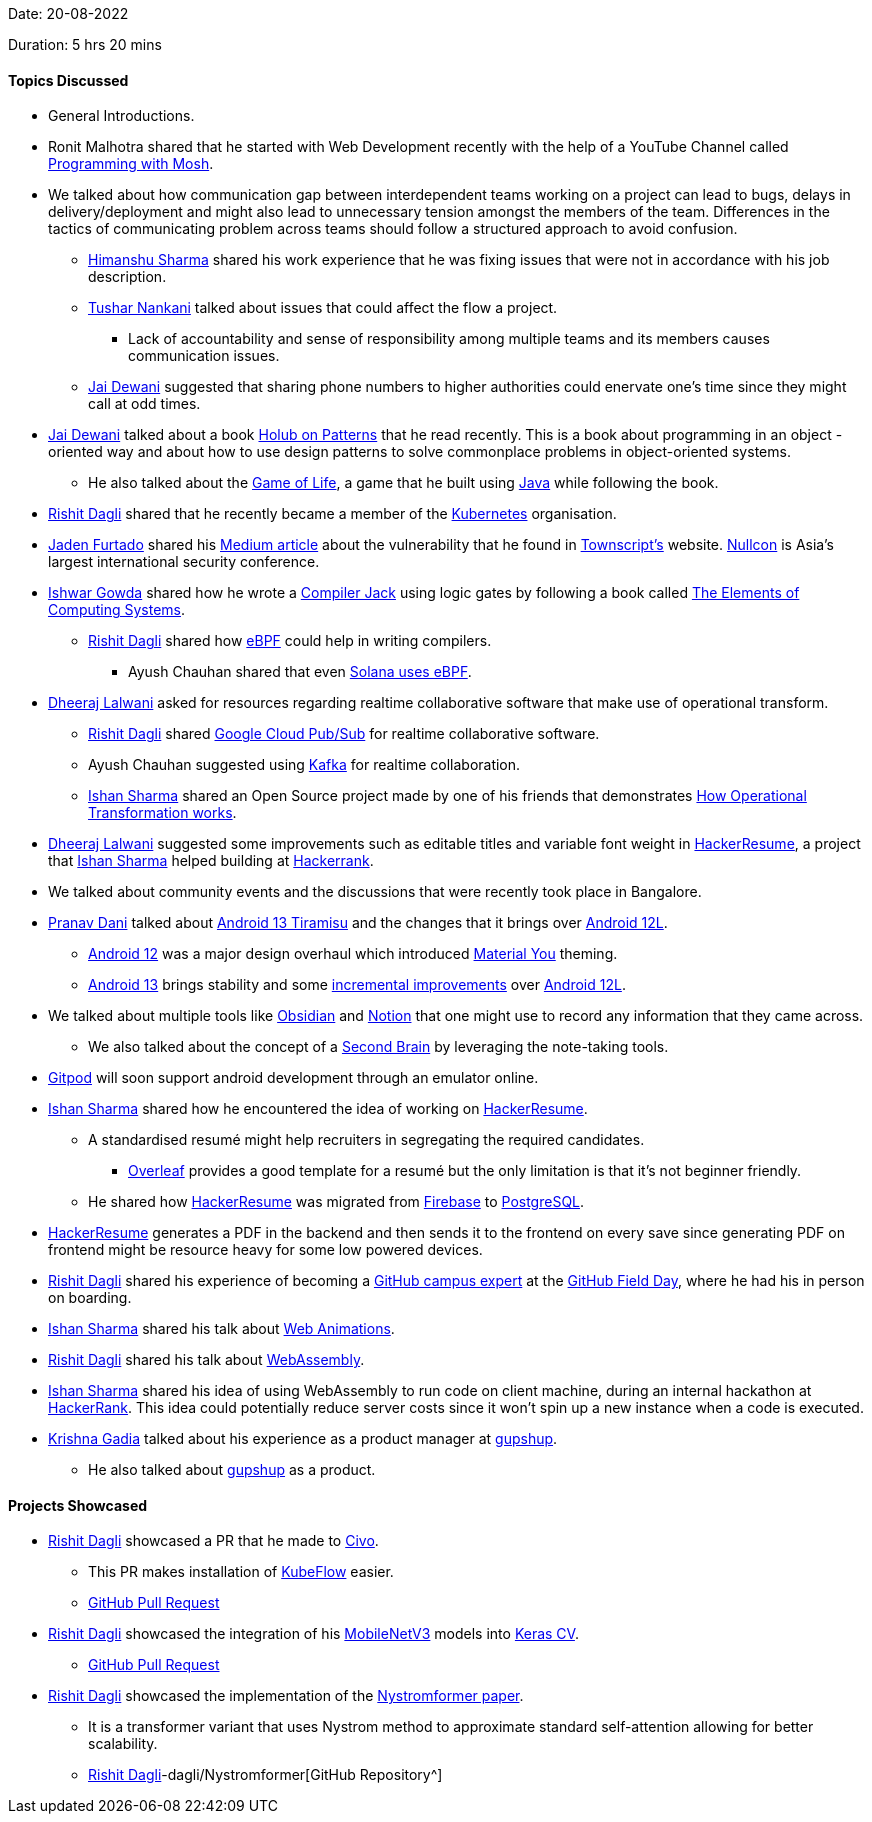 Date: 20-08-2022

Duration: 5 hrs 20 mins

==== Topics Discussed

* General Introductions.
* Ronit Malhotra shared that he started with Web Development recently with the help of a YouTube Channel called link:https://www.youtube.com/c/programmingwithmosh[Programming with Mosh^].
* We talked about how communication gap between interdependent teams working on a project can lead to bugs, delays in delivery/deployment and might also lead to unnecessary tension amongst the members of the team. Differences in the tactics of communicating problem across teams should follow a structured approach to avoid confusion.
    ** link:https://twitter.com/_SharmaHimanshu[Himanshu Sharma^] shared his work experience that he was fixing issues that were not in accordance with his job description.
    ** link:https://twitter.com/tusharnankanii[Tushar Nankani^] talked about issues that could affect the flow a project.
        *** Lack of accountability and sense of responsibility among multiple teams and its members causes communication issues.
    ** link:https://twitter.com/jai_dewani[Jai Dewani^] suggested that sharing phone numbers to higher authorities could enervate one's time since they might call at odd times.
* link:https://twitter.com/jai_dewani[Jai Dewani^] talked about a book link:https://holub.com/patterns/book.pdf[Holub on Patterns^] that he read recently. This is a book about programming in an object -oriented way and about how to use design patterns to solve commonplace problems in object-oriented systems.
    ** He also talked about the link:https://en.wikipedia.org/wiki/Conway%27s_Game_of_Life[Game of Life^], a game that he built using link:https://www.java.com[Java^] while following the book.
* link:https://twitter.com/rishit_dagli[Rishit Dagli^] shared that he recently became a member of the link:https://github.com/kubernetes[Kubernetes^] organisation.
* link:https://twitter.com/furtado_jaden[Jaden Furtado^] shared his link:https://medium.com/@furtadojaden/how-i-helped-secure-townscript-and-nullcon-for-fun-669705ce4aa9[Medium article^] about the vulnerability that he found in link:https://www.townscript.com/in/online[Townscript's] website. link:https://nullcon.net[Nullcon^] is Asia's largest international security conference.
* link:https://twitter.com/Ishwar71078132[Ishwar Gowda^] shared how he wrote a link:https://www.cs.huji.ac.il/course/2002/nand2tet/oldsite/docs/compiler_ug.pdf[Compiler Jack^] using logic gates by following a book called link:https://www.goodreads.com/book/show/51706318-the-elements-of-computing-systems[The Elements of Computing Systems^].
    ** link:https://twitter.com/rishit_dagli[Rishit Dagli^] shared how link:https://ebpf.io[eBPF^] could help in writing compilers.
        *** Ayush Chauhan shared that even link:https://docs.solana.com/developing/on-chain-programs/overview[Solana uses eBPF^].
* link:https://twitter.com/DhiruCodes[Dheeraj Lalwani^] asked for resources regarding realtime collaborative software that make use of operational transform.
    ** link:https://twitter.com/rishit_dagli[Rishit Dagli^] shared link:https://cloud.google.com/pubsub/docs/overview[Google Cloud Pub/Sub^] for realtime collaborative software.
    ** Ayush Chauhan suggested using link:https://kafka.apache.org[Kafka^] for realtime collaboration.
    ** link:https://twitter.com/ishandeveloper[Ishan Sharma^] shared an Open Source project made by one of his friends that demonstrates link:http://operational-transformation.github.io[How Operational Transformation works^].
* link:https://twitter.com/DhiruCodes[Dheeraj Lalwani^] suggested some improvements such as editable titles and variable font weight in link:https://hackerresume.com[HackerResume^], a project that link:https://twitter.com/ishandeveloper[Ishan Sharma^] helped building at link:https://www.hackerrank.com[Hackerrank^].
* We talked about community events and the discussions that were recently took place in Bangalore.
* link:https://twitter.com/PranavDani3[Pranav Dani^] talked about link:https://developer.android.com/about/versions/13[Android 13 Tiramisu^] and the changes that it brings over link:https://developer.android.com/about/versions/12/12L[Android 12L^].
    ** link:https://developer.android.com/about/versions/12[Android 12^] was a major design overhaul which introduced link:https://material.io/blog/announcing-material-you[Material You^] theming.
    ** link:https://developer.android.com/about/versions/13[Android 13^] brings stability and some link:https://blog.esper.io/android-13-deep-dive[incremental improvements^] over link:https://developer.android.com/about/versions/12/12L[Android 12L^].
* We talked about multiple tools like link:https://obsidian.md[Obsidian^] and link:https://www.notion.so[Notion^] that one might use to record any information that they came across. 
    ** We also talked about the concept of a link:https://fortelabs.co/blog/basboverview[Second Brain^] by leveraging the note-taking tools.
* link:https://gitpod.io[Gitpod^] will soon support android development through an emulator online.
* link:https://twitter.com/ishandeveloper[Ishan Sharma^] shared how he encountered the idea of working on link:https://hackerresume.com[HackerResume^].
    ** A standardised resumé might help recruiters in segregating the required candidates.
        *** link:https://www.overleaf.com[Overleaf^] provides a good template for a resumé but the only limitation is that it's not beginner friendly.
    ** He shared how link:https://hackerresume.com[HackerResume^] was migrated from link:https://firebase.google.com[Firebase^] to link:https://www.postgresql.org[PostgreSQL^].
* link:https://hackerresume.com[HackerResume^] generates a PDF in the backend and then sends it to the frontend on every save since generating PDF on frontend might be resource heavy for some low powered devices.
* link:https://twitter.com/rishit_dagli[Rishit Dagli^] shared his experience of becoming a link:https://education.github.com/experts[GitHub campus expert^] at the link:https://githubfieldday.com[GitHub Field Day^], where he had his in person on boarding.
* link:https://twitter.com/ishandeveloper[Ishan Sharma^] shared his talk about link:https://youtu.be/W7xMBhFgLnw?t=6812[Web Animations^].
* link:https://twitter.com/rishit_dagli[Rishit Dagli^] shared his talk about link:https://www.youtube.com/watch?v=9rHME54q1N8&t=1648s[WebAssembly^].
* link:https://twitter.com/ishandeveloper[Ishan Sharma^] shared his idea of using WebAssembly to run code on client machine, during an internal hackathon at link:https://www.hackerrank.com[HackerRank^]. This idea could potentially reduce server costs since it won't spin up a new instance when a code is executed.
* link:https://linkedin.com/in/krishna-gadia[Krishna Gadia^] talked about his experience as a product manager at link:https://www.gupshup.io/en[gupshup^].
    ** He also talked about link:https://www.gupshup.io/en[gupshup^] as a product.

==== Projects Showcased

* link:https://twitter.com/rishit_dagli[Rishit Dagli^] showcased a PR that he made to link:https://www.civo.com[Civo^].
    ** This PR makes installation of link:https://www.kubeflow.org[KubeFlow^] easier.
    ** link:https://github.com/civo/kubernetes-marketplace/pull/342[GitHub Pull Request^]
* link:https://twitter.com/rishit_dagli[Rishit Dagli^] showcased the integration of his link:https://paperswithcode.com/method/mobilenetv3[MobileNetV3^] models into link:https://github.com/keras-team/keras-cv[Keras CV^].
    ** link:https://github.com/keras-team/keras-cv/pull/526[GitHub Pull Request^]
* link:https://twitter.com/rishit_dagli[Rishit Dagli^] showcased the implementation of the link:https://arxiv.org/abs/2102.03902[Nystromformer paper^].
    ** It is a transformer variant that uses Nystrom method to approximate standard self-attention allowing for better scalability. 
    ** link:https://github.com/link:https://twitter.com/rishit_dagli[Rishit Dagli^]-dagli/Nystromformer[GitHub Repository^]
